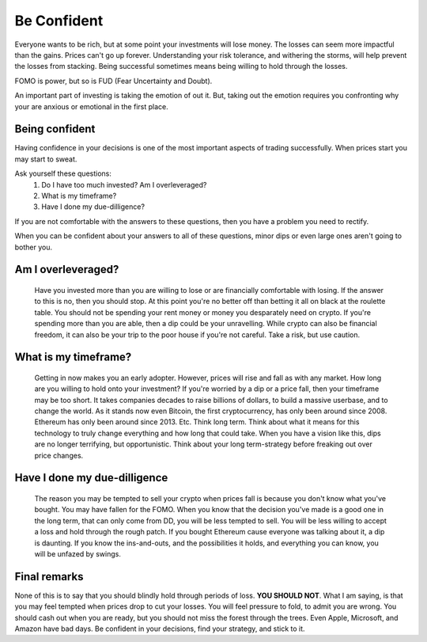 Be Confident
=================

Everyone wants to be rich, but at some point your investments will lose money. The losses can seem more impactful than the gains. Prices can't go up forever. Understanding your risk tolerance, and withering the storms, will help prevent the losses from stacking. Being successful sometimes means being willing to hold through the losses.

FOMO is power, but so is FUD (Fear Uncertainty and Doubt).

An important part of investing is taking the emotion of out it. But, taking out the emotion requires you confronting why your are anxious or emotional in the first place.

Being confident
-----------------

Having confidence in your decisions is one of the most important aspects of trading successfully. When prices start you may start to sweat. 

Ask yourself these questions:
	#. Do I have too much invested? Am I overleveraged?
	#. What is my timeframe?
	#. Have I done my due-dilligence? 

If you are not comfortable with the answers to these questions, then you have a problem you need to rectify. 

When you can be confident about your answers to all of these questions, minor dips or even large ones aren't going to bother you. 

Am I overleveraged?
---------------------

	Have you invested more than you are willing to lose or are financially comfortable with losing. If the answer to this is no, then you should stop. At this point you're no better off than betting it all on black at the roulette table. You should not be spending your rent money or money you desparately need on crypto. If you're spending more than you are able, then a dip could be your unravelling. While crypto can also be financial freedom, it can also be your trip to the poor house if you're not careful. Take a risk, but use caution.

What is my timeframe?
---------------------------

	Getting in now makes you an early adopter. However, prices will rise and fall as with any market. How long are you willing to hold onto your investment? If you're worried by a dip or a price fall, then your timeframe may be too short. It takes companies decades to raise billions of dollars, to build a massive userbase, and to change the world. As it stands now even Bitcoin, the first cryptocurrency, has only been around since 2008. Ethereum has only been around since 2013. Etc. Think long term. Think about what it means for this technology to truly change everything and how long that could take. When you have a vision like this, dips are no longer terrifying, but opportunistic. Think about your long term-strategy before freaking out over price changes.

Have I done my due-dilligence
------------------------------

	The reason you may be tempted to sell your crypto when prices fall is because you don't know what you've bought. You may have fallen for the FOMO. When you know that the decision you've made is a good one in the long term, that can only come from DD, you will be less tempted to sell. You will be less willing to accept a loss and hold through the rough patch. If you bought Ethereum cause everyone was talking about it, a dip is daunting. If you know the ins-and-outs, and the possibilities it holds, and everything you can know, you will be unfazed by swings.


Final remarks
--------------

None of this is to say that you should blindly hold through periods of loss. **YOU SHOULD NOT**. What I am saying, is that you may feel tempted when prices drop to cut your losses. You will feel pressure to fold, to admit you are wrong. You should cash out when you are ready, but you should not miss the forest through the trees. Even Apple, Microsoft, and Amazon have bad days. Be confident in your decisions, find your strategy, and stick to it.

